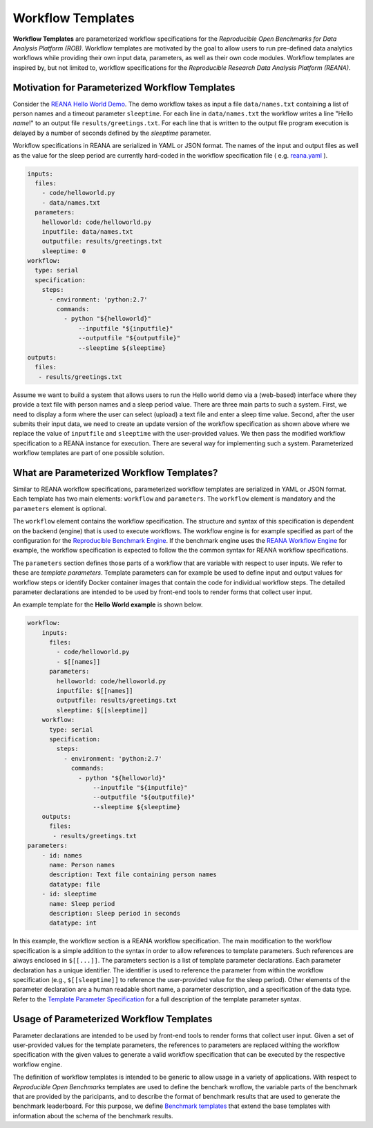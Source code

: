 ==================
Workflow Templates
==================


**Workflow Templates** are parameterized workflow specifications for the *Reproducible Open Benchmarks for Data Analysis Platform (ROB)*. Workflow templates are motivated by the goal to allow users to run pre-defined data analytics workflows while providing their own input data, parameters, as well as their own code modules. Workflow templates are inspired by, but not limited to, workflow specifications for the `Reproducible Research Data Analysis Platform (REANA)`.



Motivation for Parameterized Workflow Templates
===============================================

Consider the `REANA Hello World Demo <https://github.com/reanahub/reana-demo-helloworld>`_. The demo workflow takes as input a file ``data/names.txt`` containing a list of person names and a timeout parameter ``sleeptime``. For each line in ``data/names.txt`` the workflow writes a line "Hello *name*!" to an output file ``results/greetings.txt``. For each line that is written to the output file program execution is delayed by a number of seconds defined by the `sleeptime` parameter.

Workflow specifications in REANA are serialized in YAML or JSON format. The names of the input and output files as well as the value for the sleep period are currently hard-coded in the workflow specification file ( e.g.  `reana.yaml <https://raw.githubusercontent.com/reanahub/reana-demo-helloworld/master/reana.yaml>`_ ).

.. code-block:: yaml

    inputs:
      files:
        - code/helloworld.py
        - data/names.txt
      parameters:
        helloworld: code/helloworld.py
        inputfile: data/names.txt
        outputfile: results/greetings.txt
        sleeptime: 0
    workflow:
      type: serial
      specification:
        steps:
          - environment: 'python:2.7'
            commands:
              - python "${helloworld}"
                  --inputfile "${inputfile}"
                  --outputfile "${outputfile}"
                  --sleeptime ${sleeptime}
    outputs:
      files:
       - results/greetings.txt

Assume we want to build a system that allows users to run the Hello world demo via a (web-based) interface where they provide a text file with person names and a sleep period value. There are three main parts to such a system. First, we need to display a form where the user can select (upload) a text file and enter a sleep time value. Second, after the user submits their input data, we need to create an update version of the workflow specification as shown above where we replace the value of ``inputfile`` and ``sleeptime`` with the user-provided values. We then pass the modified workflow specification to a REANA instance for execution. There are several way for implementing such a system. Parameterized workflow templates are part of one possible solution.



What are Parameterized Workflow Templates?
==========================================

Similar to REANA workflow specifications, parameterized workflow templates are serialized in YAML or JSON format. Each template has two main elements: ``workflow`` and ``parameters``. The ``workflow`` element is mandatory and the ``parameters`` element is optional.

The ``workflow`` element contains the workflow specification. The structure and syntax of this specification is dependent on the backend (engine) that is used to execute workflows. The workflow engine is for example specified as part of the configuration for the `Reproducible Benchmark Engine <https://github.com/scailfin/benchmark-engine>`_. If the benchmark engine uses the `REANA Workflow Engine <https://github.com/scailfin/benchmark-reana-backend>`_ for example, the workflow specification is expected to follow the the common syntax for REANA workflow specifications.

The ``parameters`` section defines those parts of a workflow that are variable with respect to user inputs. We refer to these are *template parameters*. Template parameters can for example be used to define input and output values for workflow steps or identify Docker container images that contain the code for individual workflow steps. The detailed parameter declarations are intended to be used by front-end tools to render forms that collect user input.

An example template for the **Hello World example** is shown below.

.. code-block:: yaml

    workflow:
        inputs:
          files:
            - code/helloworld.py
            - $[[names]]
          parameters:
            helloworld: code/helloworld.py
            inputfile: $[[names]]
            outputfile: results/greetings.txt
            sleeptime: $[[sleeptime]]
        workflow:
          type: serial
          specification:
            steps:
              - environment: 'python:2.7'
                commands:
                  - python "${helloworld}"
                      --inputfile "${inputfile}"
                      --outputfile "${outputfile}"
                      --sleeptime ${sleeptime}
        outputs:
          files:
           - results/greetings.txt
    parameters:
        - id: names
          name: Person names
          description: Text file containing person names
          datatype: file
        - id: sleeptime
          name: Sleep period
          description: Sleep period in seconds
          datatype: int


In this example, the workflow section is a REANA workflow specification. The main modification to the workflow specification is a simple addition to the syntax in order to allow references to template parameters. Such references are always enclosed in ``$[[...]]``. The parameters section is a list of template parameter declarations. Each parameter declaration has a unique identifier. The identifier is used to reference the parameter from within the workflow specification (e.g., ``$[[sleeptime]]`` to reference the user-provided value for the sleep period). Other elements of the parameter declaration are a human readable short name, a parameter description, and a specification of the data type. Refer to the `Template Parameter Specification <https://github.com/scailfin/benchmark-templates/blob/master/docs/parameters.rst>`_ for a full description of the template parameter syntax.


Usage of Parameterized Workflow Templates
=========================================

Parameter declarations are intended to be used by front-end tools to render forms that collect user input. Given a set of user-provided values for the template parameters, the references to parameters are replaced withing the workflow specification with the given values to generate a valid workflow specification that can be executed by the respective workflow engine.

The definition of workflow templates is intended to be generic to allow usage in a variety of applications. With respect to *Reproducible Open Benchmarks* templates are used to define the benchark wroflow, the variable parts of the benchmark that are provided by the paricipants, and to describe the format of benchmark results that are used to generate the benchmark leaderboard. For this purpose, we define `Benchmark templates <https://github.com/scailfin/benchmark-templates/blob/master/docs/benchmark.rst>`_ that extend the base templates with information about the schema of the benchmark results.
